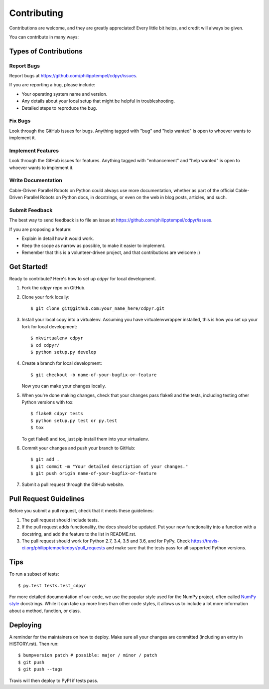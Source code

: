 .. highlight:: shell

============
Contributing
============

Contributions are welcome, and they are greatly appreciated! Every little bit
helps, and credit will always be given.

You can contribute in many ways:

Types of Contributions
----------------------

Report Bugs
~~~~~~~~~~~

Report bugs at https://github.com/philipptempel/cdpyr/issues.

If you are reporting a bug, please include:

* Your operating system name and version.
* Any details about your local setup that might be helpful in troubleshooting.
* Detailed steps to reproduce the bug.

Fix Bugs
~~~~~~~~

Look through the GitHub issues for bugs. Anything tagged with "bug" and "help
wanted" is open to whoever wants to implement it.

Implement Features
~~~~~~~~~~~~~~~~~~

Look through the GitHub issues for features. Anything tagged with "enhancement"
and "help wanted" is open to whoever wants to implement it.

Write Documentation
~~~~~~~~~~~~~~~~~~~

Cable-Driven Parallel Robots on Python could always use more documentation, whether as part of the
official Cable-Driven Parallel Robots on Python docs, in docstrings, or even on the web in blog posts,
articles, and such.

Submit Feedback
~~~~~~~~~~~~~~~

The best way to send feedback is to file an issue at https://github.com/philipptempel/cdpyr/issues.

If you are proposing a feature:

* Explain in detail how it would work.
* Keep the scope as narrow as possible, to make it easier to implement.
* Remember that this is a volunteer-driven project, and that contributions
  are welcome :)

Get Started!
------------

Ready to contribute? Here's how to set up `cdpyr` for local development.

1. Fork the `cdpyr` repo on GitHub.
2. Clone your fork locally::

    $ git clone git@github.com:your_name_here/cdpyr.git

3. Install your local copy into a virtualenv. Assuming you have virtualenvwrapper installed, this is how you set up your fork for local development::

    $ mkvirtualenv cdpyr
    $ cd cdpyr/
    $ python setup.py develop

4. Create a branch for local development::

    $ git checkout -b name-of-your-bugfix-or-feature

   Now you can make your changes locally.

5. When you're done making changes, check that your changes pass flake8 and the
   tests, including testing other Python versions with tox::

    $ flake8 cdpyr tests
    $ python setup.py test or py.test
    $ tox

   To get flake8 and tox, just pip install them into your virtualenv.

6. Commit your changes and push your branch to GitHub::

    $ git add .
    $ git commit -m "Your detailed description of your changes."
    $ git push origin name-of-your-bugfix-or-feature

7. Submit a pull request through the GitHub website.

Pull Request Guidelines
-----------------------

Before you submit a pull request, check that it meets these guidelines:

1. The pull request should include tests.
2. If the pull request adds functionality, the docs should be updated. Put
   your new functionality into a function with a docstring, and add the
   feature to the list in README.rst.
3. The pull request should work for Python 2.7, 3.4, 3.5 and 3.6, and for PyPy. Check
   https://travis-ci.org/philipptempel/cdpyr/pull_requests
   and make sure that the tests pass for all supported Python versions.

Tips
----

To run a subset of tests::

$ py.test tests.test_cdpyr

For more detailed documentation of our code, we use the popular style used for the NumPy project, often called `NumPy style`_ docstrings.
While it can take up more lines than other code styles, it allows us to include a lot more information about a method, function, or class.


Deploying
---------

A reminder for the maintainers on how to deploy.
Make sure all your changes are committed (including an entry in HISTORY.rst).
Then run::

$ bumpversion patch # possible: major / minor / patch
$ git push
$ git push --tags

Travis will then deploy to PyPI if tests pass.


.. _NumPy style: http://sphinxcontrib-napoleon.readthedocs.io/en/latest/example_numpy.html
